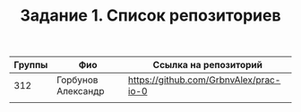 #+TITLE: Задание 1. Список репозиториев

|      Группы | Фио                  | Ссылка на репозиторий                          |
|-------------+----------------------+------------------------------------------------|
|         312 | Горбунов Александр   | https://github.com/GrbnvAlex/prac-io-0         |
|-------------+----------------------+------------------------------------------------|
|             |                      |                                                |

